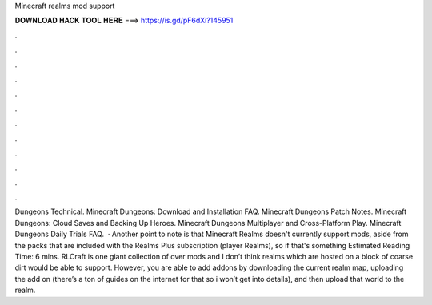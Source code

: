 Minecraft realms mod support

𝐃𝐎𝐖𝐍𝐋𝐎𝐀𝐃 𝐇𝐀𝐂𝐊 𝐓𝐎𝐎𝐋 𝐇𝐄𝐑𝐄 ===> https://is.gd/pF6dXi?145951

.

.

.

.

.

.

.

.

.

.

.

.

Dungeons Technical. Minecraft Dungeons: Download and Installation FAQ. Minecraft Dungeons Patch Notes. Minecraft Dungeons: Cloud Saves and Backing Up Heroes. Minecraft Dungeons Multiplayer and Cross-Platform Play. Minecraft Dungeons Daily Trials FAQ.  · Another point to note is that Minecraft Realms doesn't currently support mods, aside from the packs that are included with the Realms Plus subscription (player Realms), so if that's something Estimated Reading Time: 6 mins. RLCraft is one giant collection of over mods and I don’t think realms which are hosted on a block of coarse dirt would be able to support. However, you are able to add addons by downloading the current realm map, uploading the add on (there’s a ton of guides on the internet for that so i won’t get into details), and then upload that world to the realm.